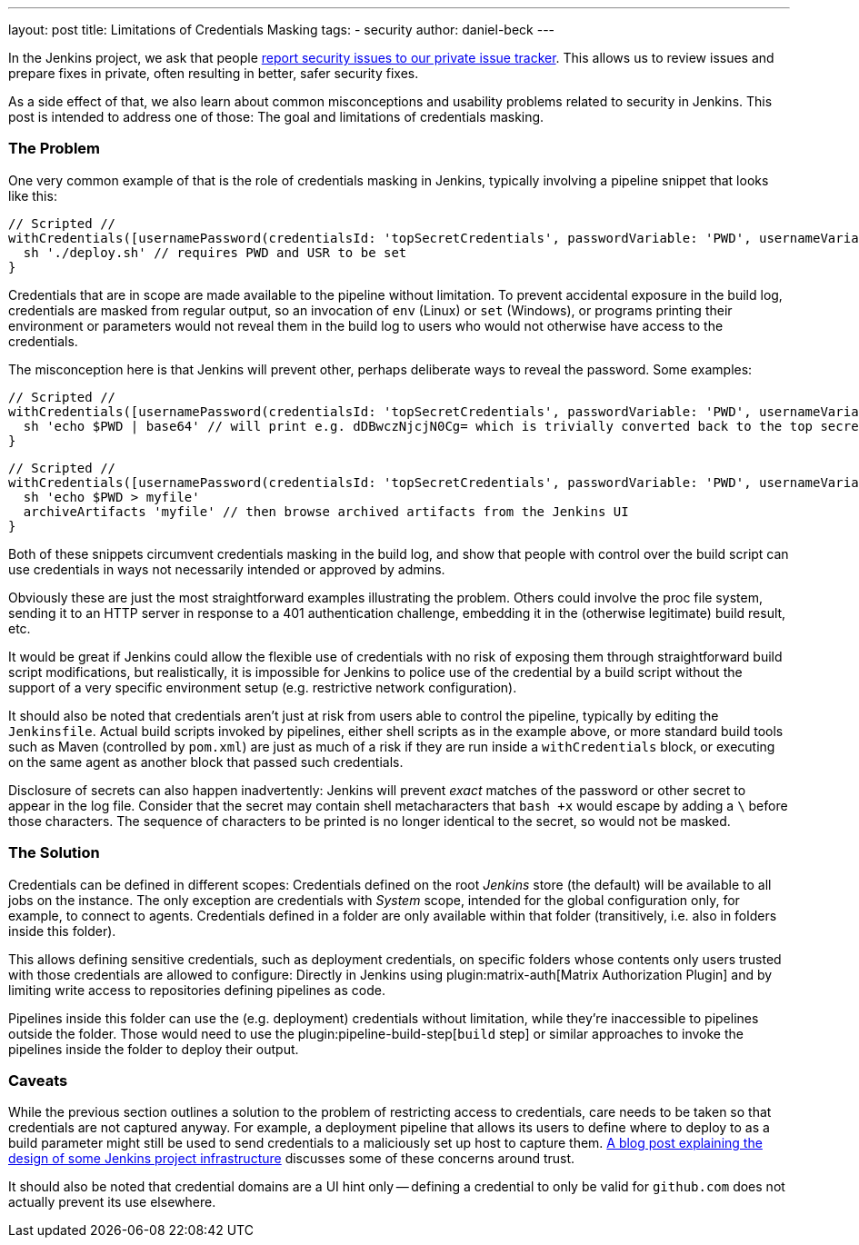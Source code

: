 ---
layout: post
title: Limitations of Credentials Masking
tags:
- security
author: daniel-beck
---

In the Jenkins project, we ask that people link:/security/#reporting-vulnerabilities[report security issues to our private issue tracker].
This allows us to review issues and prepare fixes in private, often resulting in better, safer security fixes.

As a side effect of that, we also learn about common misconceptions and usability problems related to security in Jenkins.
This post is intended to address one of those:
The goal and limitations of credentials masking.

=== The Problem

One very common example of that is the role of credentials masking in Jenkins, typically involving a pipeline snippet that looks like this:

[pipeline]
----
// Scripted //
withCredentials([usernamePassword(credentialsId: 'topSecretCredentials', passwordVariable: 'PWD', usernameVariable: 'USR')])
  sh './deploy.sh' // requires PWD and USR to be set
}
----

Credentials that are in scope are made available to the pipeline without limitation.
To prevent accidental exposure in the build log, credentials are masked from regular output, so an invocation of `env` (Linux) or `set` (Windows), or programs printing their environment or parameters would not reveal them in the build log to users who would not otherwise have access to the credentials.

The misconception here is that Jenkins will prevent other, perhaps deliberate ways to reveal the password.
Some examples:

[pipeline]
----
// Scripted //
withCredentials([usernamePassword(credentialsId: 'topSecretCredentials', passwordVariable: 'PWD', usernameVariable: 'USR')])
  sh 'echo $PWD | base64' // will print e.g. dDBwczNjcjN0Cg= which is trivially converted back to the top secret password
}
----

[pipeline]
----
// Scripted //
withCredentials([usernamePassword(credentialsId: 'topSecretCredentials', passwordVariable: 'PWD', usernameVariable: 'USR')])
  sh 'echo $PWD > myfile'
  archiveArtifacts 'myfile' // then browse archived artifacts from the Jenkins UI
}
----

Both of these snippets circumvent credentials masking in the build log, and show that people with control over the build script can use credentials in ways not necessarily intended or approved by admins.

Obviously these are just the most straightforward examples illustrating the problem.
Others could involve the proc file system, sending it to an HTTP server in response to a 401 authentication challenge, embedding it in the (otherwise legitimate) build result, etc.

It would be great if Jenkins could allow the flexible use of credentials with no risk of exposing them through straightforward build script modifications, but realistically, it is impossible for Jenkins to police use of the credential by a build script without the support of a very specific environment setup (e.g. restrictive network configuration).

It should also be noted that credentials aren't just at risk from users able to control the pipeline, typically by editing the `Jenkinsfile`.
Actual build scripts invoked by pipelines, either shell scripts as in the example above, or more standard build tools such as Maven (controlled by `pom.xml`) are just as much of a risk if they are run inside a `withCredentials` block, or executing on the same agent as another block that passed such credentials.

Disclosure of secrets can also happen inadvertently:
Jenkins will prevent _exact_ matches of the password or other secret to appear in the log file.
Consider that the secret may contain shell metacharacters that `bash +x` would escape by adding a `\` before those characters.
The sequence of characters to be printed is no longer identical to the secret, so would not be masked.

=== The Solution

Credentials can be defined in different scopes:
Credentials defined on the root _Jenkins_ store (the default) will be available to all jobs on the instance.
The only exception are credentials with _System_ scope, intended for the global configuration only, for example, to connect to agents.
Credentials defined in a folder are only available within that folder (transitively, i.e. also in folders inside this folder).

This allows defining sensitive credentials, such as deployment credentials, on specific folders whose contents only users trusted with those credentials are allowed to configure:
Directly in Jenkins using plugin:matrix-auth[Matrix Authorization Plugin] and by limiting write access to repositories defining pipelines as code.

Pipelines inside this folder can use the (e.g. deployment) credentials without limitation, while they're inaccessible to pipelines outside the folder.
Those would need to use the plugin:pipeline-build-step[`build` step] or similar approaches to invoke the pipelines inside the folder to deploy their output.

=== Caveats

While the previous section outlines a solution to the problem of restricting access to credentials, care needs to be taken so that credentials are not captured anyway.
For example, a deployment pipeline that allows its users to define where to deploy to as a build parameter might still be used to send credentials to a maliciously set up host to capture them.
link:https://jenkins.io/blog/2018/05/15/incremental-deployment/[A blog post explaining the design of some Jenkins project infrastructure] discusses some of these concerns around trust.

It should also be noted that credential domains are a UI hint only -- defining a credential to only be valid for `github.com` does not actually prevent its use elsewhere.
